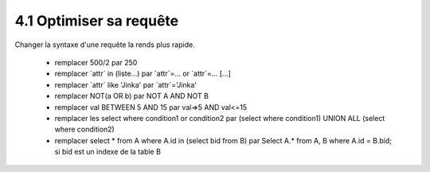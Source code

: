 =====================================
4.1 Optimiser sa requête
=====================================

Changer la syntaxe d'une requête la rends plus rapide.

	* remplacer 500/2 par 250
	* remplacer \`attr\` in (liste...) par \`attr\`=... or \`attr\`=... [...]
	* remplacer \`attr\` like 'Jinka' par \`attr\`='Jinka'
	* remplacer NOT(a OR b) par NOT A AND NOT B
	* remplacer val BETWEEN 5 AND 15 par val=>5 AND val<=15
	* remplacer les select where condition1 or condition2 par (select where condition1) UNION ALL (select where condition2)
	* remplacer select * from A where A.id in (select bid from B) par Select A.* from A, B where A.id = B.bid; si bid est un indexe de la table B